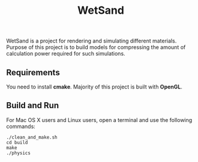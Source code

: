 #+TITLE: WetSand

WetSand is a project for rendering and simulating different materials. Purpose of this project is to build models for compressing the amount of calculation power required for such simulations.

** Requirements
You need to install *cmake*. Majority of this project is built with *OpenGL*. 

** Build and Run

For Mac OS X users and Linux users, open a terminal and use the following commands:
#+BEGIN_SRC shell
./clean_and_make.sh
cd build
make 
./physics
#+END_SRC
